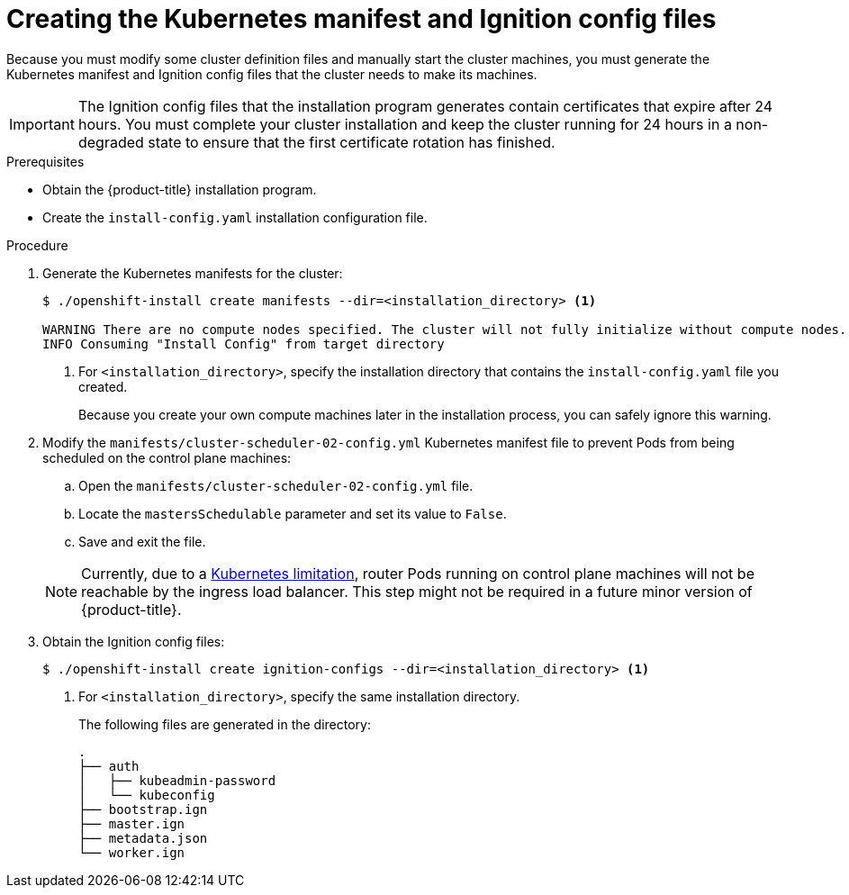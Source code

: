 // Module included in the following assemblies:
//
// * installing/installing_aws/installing-aws-user-infra.adoc
// * installing/installing_bare_metal/installing-bare-metal.adoc
// * installing/installing_gcp/installing-gcp-user-infra.adoc
// * installing/installing_gcp/installing-restricted-networks-gcp.adoc
// * installing/installing_aws/installing-restricted-networks-aws.adoc
// * installing/installing_bare_metal/installing-restricted-networks-bare-metal.adoc
// * installing/installing_vsphere/installing-restricted-networks-vsphere.adoc
// * installing/installing_vsphere/installing-vsphere.adoc
// * installing/installing_ibm_z/installing-ibm-z.adoc


ifeval::["{context}" == "installing-aws-user-infra"]
:aws:
endif::[]
ifeval::["{context}" == "installing-restricted-networks-aws"]
:aws:
:restricted:
endif::[]
ifeval::["{context}" == "installing-restricted-networks-vsphere"]
:restricted:
endif::[]
ifeval::["{context}" == "installing-restricted-networks-bare-metal"]
:restricted:
endif::[]
ifeval::["{context}" == "installing-gcp-user-infra"]
:gcp:
endif::[]
ifeval::["{context}" == "installing-restricted-networks-gcp"]
:gcp:
:restricted:
endif::[]

[id="installation-user-infra-generate-k8s-manifest-ignition_{context}"]
= Creating the Kubernetes manifest and Ignition config files

Because you must modify some cluster definition files and manually start the cluster machines, you must generate the Kubernetes manifest and Ignition config files that the cluster needs to make its machines.

[IMPORTANT]
====
The Ignition config files that the installation program generates contain
certificates that expire after 24 hours. You must complete your cluster
installation and keep the cluster running for 24 hours in a non-degraded state
to ensure that the first certificate rotation has finished.
====

.Prerequisites

* Obtain the {product-title} installation program.
ifdef::restricted[]
For a restricted network installation, these files are on your bastion host.
endif::restricted[]
* Create the `install-config.yaml` installation configuration file.

.Procedure

. Generate the Kubernetes manifests for the cluster:
+
----
$ ./openshift-install create manifests --dir=<installation_directory> <1>

WARNING There are no compute nodes specified. The cluster will not fully initialize without compute nodes.
INFO Consuming "Install Config" from target directory
----
<1> For `<installation_directory>`, specify the installation directory that
contains the `install-config.yaml` file you created.
+
Because you create your own compute machines later in the installation process,
you can safely ignore this warning.

ifdef::aws,gcp[]
. Remove the Kubernetes manifest files that define the control plane machines:
+
----
$ rm -f openshift/99_openshift-cluster-api_master-machines-*.yaml
----
+
By removing these files, you prevent the cluster from automatically generating control plane machines.
endif::aws,gcp[]

ifdef::gcp[]
. Optional: If you do not want the cluster to provision compute machines, remove
the Kubernetes manifest files that define the worker machines:
endif::gcp[]
ifdef::aws[]
. Remove the Kubernetes manifest files that define the worker machines:
endif::aws[]
ifdef::aws,gcp[]
+
----
$ rm -f openshift/99_openshift-cluster-api_worker-machineset-*.yaml
----
+
Because you create and manage the worker machines yourself, you do not need
to initialize these machines.
endif::aws,gcp[]

. Modify the `manifests/cluster-scheduler-02-config.yml` Kubernetes manifest file to prevent Pods from being scheduled on the control plane machines:
+
--
.. Open the `manifests/cluster-scheduler-02-config.yml` file.
.. Locate the `mastersSchedulable` parameter and set its value to `False`.
.. Save and exit the file.
--
+
[NOTE]
====
Currently, due to a link:https://github.com/kubernetes/kubernetes/issues/65618[Kubernetes limitation], router Pods running on control plane machines will not be reachable by the ingress load balancer. This step might not be required in a future minor version of {product-title}.
====

ifdef::gcp,aws[]
. Optional: If you do not want
link:https://github.com/openshift/cluster-ingress-operator[the Ingress Operator]
to create DNS records on your behalf, remove the `privateZone` and `publicZone`
sections from the `manifests/cluster-dns-02-config.yml` DNS configuration file:
+
[source,yaml]
----
apiVersion: config.openshift.io/v1
kind: DNS
metadata:
  creationTimestamp: null
  name: cluster
spec:
  baseDomain: example.openshift.com
  privateZone: <1>
    id: mycluster-100419-private-zone
  publicZone: <1>
    id: example.openshift.com
status: {}
----
<1> Remove these sections completely.
+
If you do so, you must add ingress DNS records manually in a later step.
endif::gcp,aws[]

. Obtain the Ignition config files:
+
----
$ ./openshift-install create ignition-configs --dir=<installation_directory> <1>
----
<1> For `<installation_directory>`, specify the same installation directory.
+
The following files are generated in the directory:
+
----
.
├── auth
│   ├── kubeadmin-password
│   └── kubeconfig
├── bootstrap.ign
├── master.ign
├── metadata.json
└── worker.ign
----

ifeval::["{context}" == "installing-restricted-networks-aws"]
:!aws:
:!restricted:
endif::[]
ifeval::["{context}" == "installing-aws-user-infra"]
:!aws:
endif::[]
ifeval::["{context}" == "installing-gcp-user-infra"]
:!gcp:
endif::[]
ifeval::["{context}" == "installing-restricted-networks-vsphere"]
:!restricted:
endif::[]
ifeval::["{context}" == "installing-restricted-networks-bare-metal"]
:!restricted:
endif::[]
ifeval::["{context}" == "installing-restricted-networks-gcp"]
:!gcp:
:!restricted:
endif::[]
